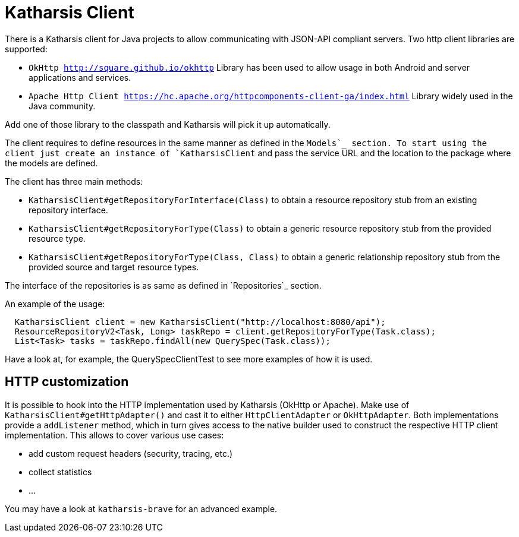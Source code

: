 
# Katharsis Client

There is a Katharsis client for Java projects to allow
communicating with JSON-API compliant servers. Two http client libraries are supported:

* `OkHttp <http://square.github.io/okhttp>`
  Library has been used to allow usage in both Android and server applications and services.

* `Apache Http Client <https://hc.apache.org/httpcomponents-client-ga/index.html>`
  Library widely used in the Java community.

Add one of those library to the classpath and Katharsis will pick it up automatically.

The client requires to define resources in the same manner as defined in the `Models`_ section.
To start using the client just create an instance of `KatharsisClient` and pass the service
URL and the location to the package where the models are defined.

The client has three main methods:

* `KatharsisClient#getRepositoryForInterface(Class)` to obtain a resource repository stub from an existing repository interface.
* `KatharsisClient#getRepositoryForType(Class)` to obtain a generic resource repository stub from the provided resource type.
* `KatharsisClient#getRepositoryForType(Class, Class)` to obtain a generic relationship repository stub from the provided source and target resource types.

The interface of the repositories is as same as defined in `Repositories`_ section.

An example of the usage:

[source]
----
  KatharsisClient client = new KatharsisClient("http://localhost:8080/api");
  ResourceRepositoryV2<Task, Long> taskRepo = client.getRepositoryForType(Task.class);
  List<Task> tasks = taskRepo.findAll(new QuerySpec(Task.class));
----

Have a look at, for example, the QuerySpecClientTest to see more examples of how it is used.



## HTTP customization

It is possible to hook into the HTTP implementation used by Katharsis (OkHttp or Apache).
Make use of `KatharsisClient#getHttpAdapter()` and cast it to either
`HttpClientAdapter` or `OkHttpAdapter`. Both implementations provide a
`addListener` method, which in turn gives access to the native builder used to construct
the respective HTTP client implementation. This allows to cover various use cases:

- add custom request headers (security, tracing, etc.)
- collect statistics
- ...

You may have a look at `katharsis-brave` for an advanced example.
